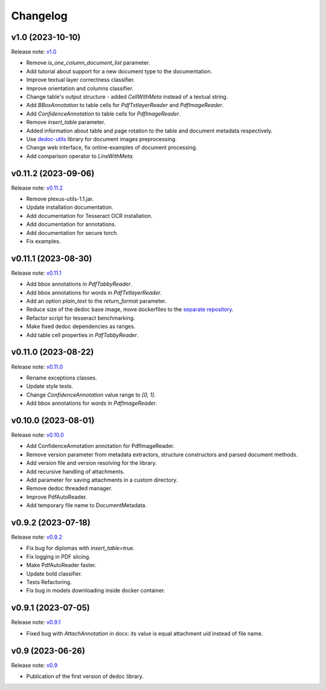 Changelog
=========

v1.0 (2023-10-10)
-----------------
Release note: `v1.0 <https://github.com/ispras/dedoc/releases/tag/v1.0>`_

* Remove `is_one_column_document_list` parameter.
* Add tutorial about support for a new document type to the documentation.
* Improve textual layer correctness classifier.
* Improve orientation and columns classifier.
* Change table's output structure - added `CellWithMeta` instead of a textual string.
* Add `BBoxAnnotation` to table cells for `PdfTxtlayerReader` and `PdfImageReader`.
* Add `ConfidenceAnnotation` to table cells for `PdfImageReader`.
* Remove `insert_table` parameter.
* Added information about table and page rotation to the table and document metadata respectively.
* Use `dedoc-utils <https://pypi.org/project/dedoc-utils>`_ library for document images preprocessing.
* Change web interface, fix online-examples of document processing.
* Add comparison operator to `LineWithMeta`.

v0.11.2 (2023-09-06)
--------------------
Release note: `v0.11.2 <https://github.com/ispras/dedoc/releases/tag/v0.11.2>`_

* Remove plexus-utils-1.1.jar.
* Update installation documentation.
* Add documentation for Tesseract OCR installation.
* Add documentation for annotations.
* Add documentation for secure torch.
* Fix examples.

v0.11.1 (2023-08-30)
--------------------
Release note: `v0.11.1 <https://github.com/ispras/dedoc/releases/tag/v0.11.1>`_

* Add bbox annotations in `PdfTabbyReader`.
* Add bbox annotations for words in `PdfTxtlayerReader`.
* Add an option `plain_text` to the `return_format` parameter.
* Reduce size of the dedoc base image, move dockerfiles to the `separate repository <https://github.com/ispras/dedockerfiles>`_.
* Refactor script for tesseract benchmarking.
* Make fixed dedoc dependencies as ranges.
* Add table cell properties in `PdfTabbyReader`.

v0.11.0 (2023-08-22)
--------------------
Release note: `v0.11.0 <https://github.com/ispras/dedoc/releases/tag/v0.11.0>`_

* Rename exceptions classes.
* Update style tests.
* Change `ConfidenceAnnotation` value range to `[0, 1]`.
* Add bbox annotations for words in `PdfImageReader`.

v0.10.0 (2023-08-01)
--------------------
Release note: `v0.10.0 <https://github.com/ispras/dedoc/releases/tag/v0.10.0>`_

* Add ConfidenceAnnotation annotation for PdfImageReader.
* Remove version parameter from metadata extractors, structure constructors and parsed document methods.
* Add version file and version resolving for the library.
* Add recursive handling of attachments.
* Add parameter for saving attachments in a custom directory.
* Remove dedoc threaded manager.
* Improve PdfAutoReader.
* Add temporary file name to DocumentMetadata.

v0.9.2 (2023-07-18)
-------------------
Release note: `v0.9.2 <https://github.com/ispras/dedoc/releases/tag/v0.9.2>`_

* Fix bug for diplomas with `insert_table=true`.
* Fix logging in PDF slicing.
* Make PdfAutoReader faster.
* Update bold classifier.
* Tests Refactoring.
* Fix bug in models downloading inside docker container.

v0.9.1 (2023-07-05)
-------------------
Release note: `v0.9.1 <https://github.com/ispras/dedoc/releases/tag/v0.9.1>`_

* Fixed bug with `AttachAnnotation` in docx: its value is equal attachment uid instead of file name.


v0.9 (2023-06-26)
-----------------
Release note: `v0.9 <https://github.com/ispras/dedoc/releases/tag/v0.9>`_

* Publication of the first version of dedoc library.
